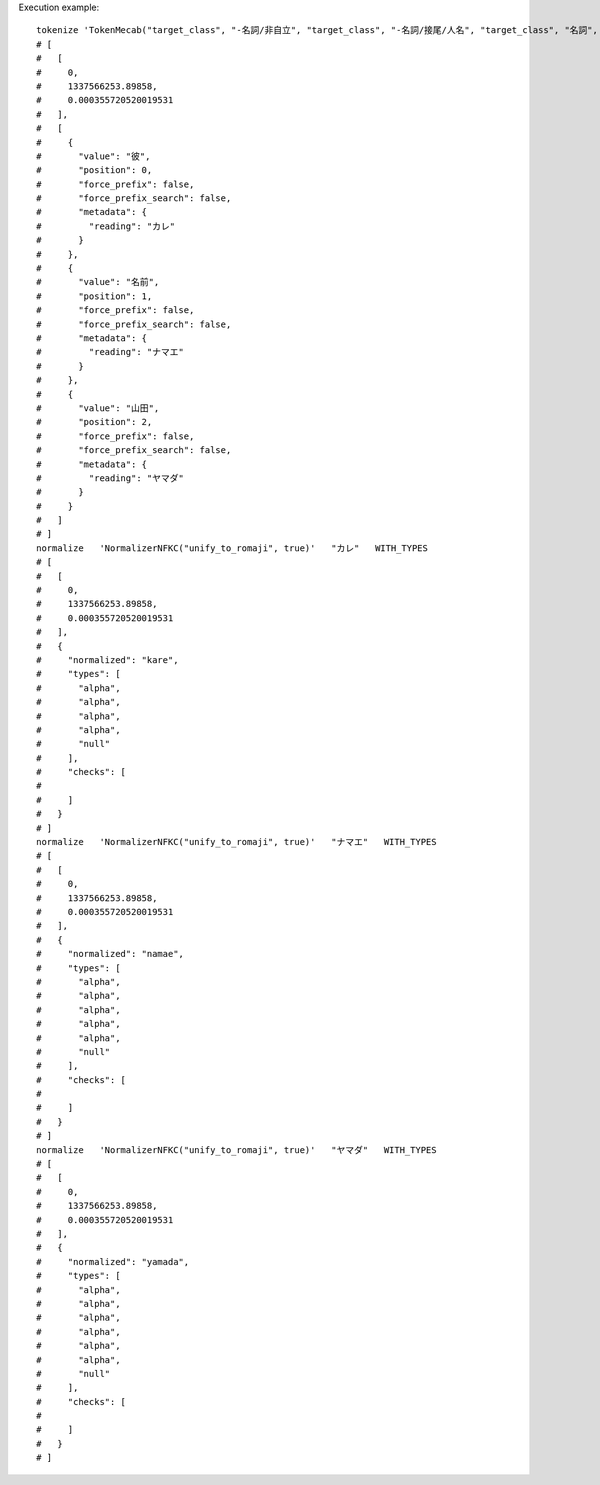 Execution example::

  tokenize 'TokenMecab("target_class", "-名詞/非自立", "target_class", "-名詞/接尾/人名", "target_class", "名詞", "include_reading", true)' '彼の名前は山田さんのはずです。'
  # [
  #   [
  #     0,
  #     1337566253.89858,
  #     0.000355720520019531
  #   ],
  #   [
  #     {
  #       "value": "彼",
  #       "position": 0,
  #       "force_prefix": false,
  #       "force_prefix_search": false,
  #       "metadata": {
  #         "reading": "カレ"
  #       }
  #     },
  #     {
  #       "value": "名前",
  #       "position": 1,
  #       "force_prefix": false,
  #       "force_prefix_search": false,
  #       "metadata": {
  #         "reading": "ナマエ"
  #       }
  #     },
  #     {
  #       "value": "山田",
  #       "position": 2,
  #       "force_prefix": false,
  #       "force_prefix_search": false,
  #       "metadata": {
  #         "reading": "ヤマダ"
  #       }
  #     }
  #   ]
  # ]
  normalize   'NormalizerNFKC("unify_to_romaji", true)'   "カレ"   WITH_TYPES
  # [
  #   [
  #     0,
  #     1337566253.89858,
  #     0.000355720520019531
  #   ],
  #   {
  #     "normalized": "kare",
  #     "types": [
  #       "alpha",
  #       "alpha",
  #       "alpha",
  #       "alpha",
  #       "null"
  #     ],
  #     "checks": [
  # 
  #     ]
  #   }
  # ]
  normalize   'NormalizerNFKC("unify_to_romaji", true)'   "ナマエ"   WITH_TYPES
  # [
  #   [
  #     0,
  #     1337566253.89858,
  #     0.000355720520019531
  #   ],
  #   {
  #     "normalized": "namae",
  #     "types": [
  #       "alpha",
  #       "alpha",
  #       "alpha",
  #       "alpha",
  #       "alpha",
  #       "null"
  #     ],
  #     "checks": [
  # 
  #     ]
  #   }
  # ]
  normalize   'NormalizerNFKC("unify_to_romaji", true)'   "ヤマダ"   WITH_TYPES
  # [
  #   [
  #     0,
  #     1337566253.89858,
  #     0.000355720520019531
  #   ],
  #   {
  #     "normalized": "yamada",
  #     "types": [
  #       "alpha",
  #       "alpha",
  #       "alpha",
  #       "alpha",
  #       "alpha",
  #       "alpha",
  #       "null"
  #     ],
  #     "checks": [
  # 
  #     ]
  #   }
  # ]
